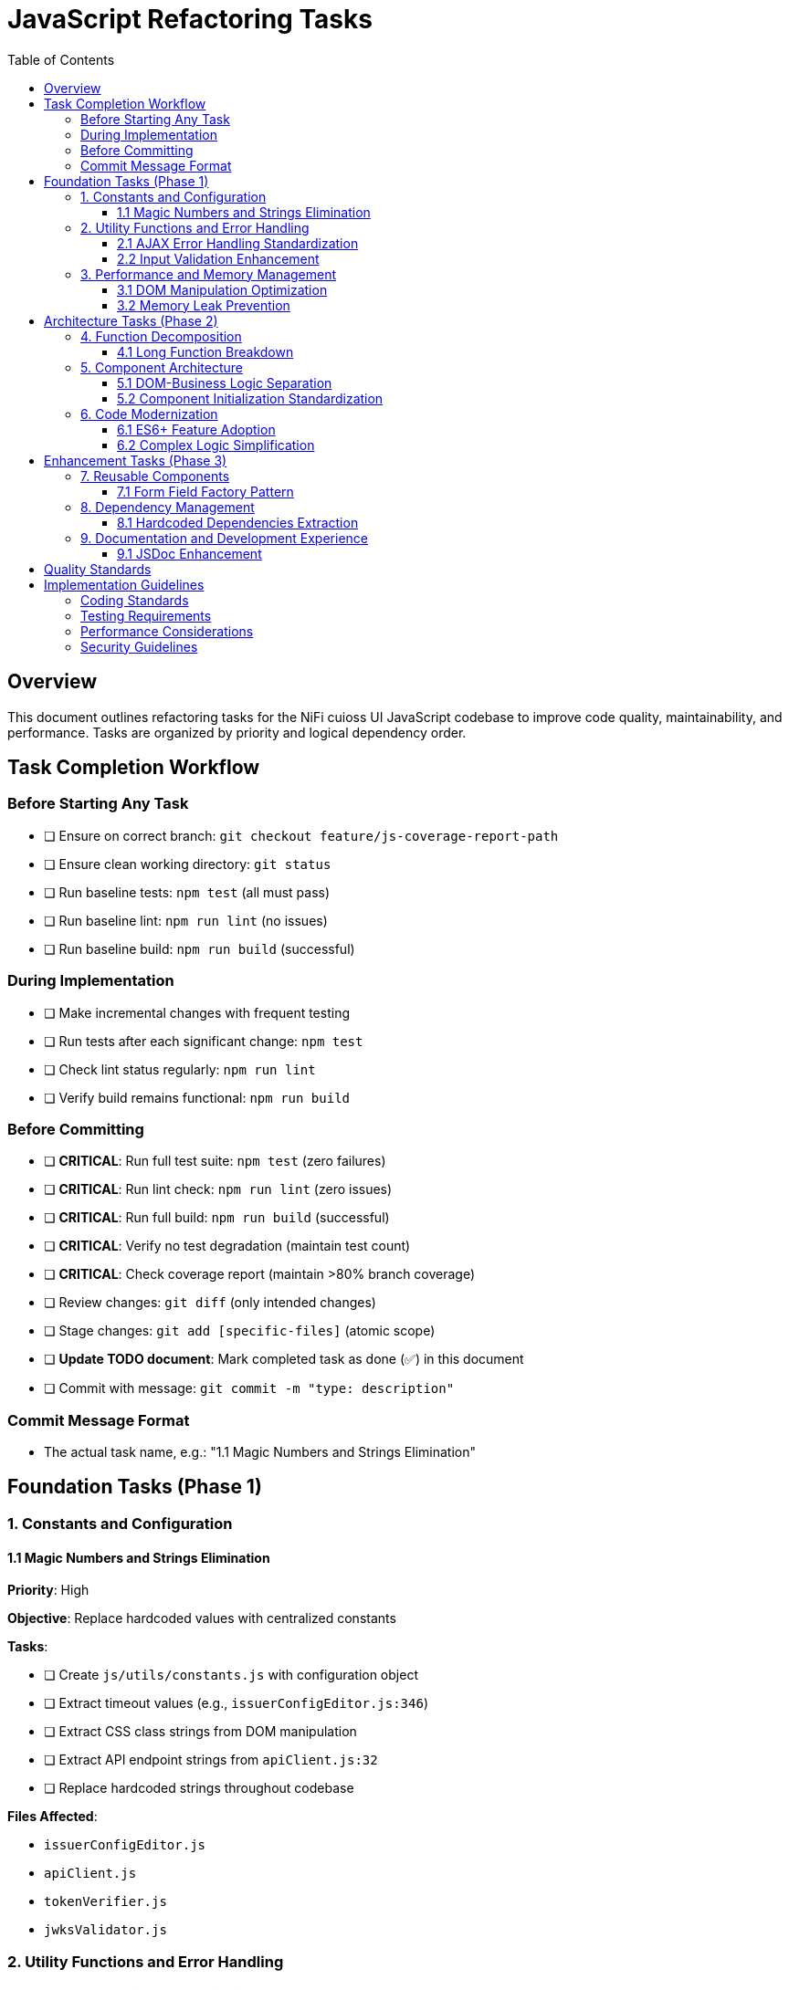 = JavaScript Refactoring Tasks
:toc:
:toclevels: 3

== Overview

This document outlines refactoring tasks for the NiFi cuioss UI JavaScript codebase to improve code quality, maintainability, and performance. Tasks are organized by priority and logical dependency order.

== Task Completion Workflow

=== Before Starting Any Task

* [ ] Ensure on correct branch: `git checkout feature/js-coverage-report-path`
* [ ] Ensure clean working directory: `git status`
* [ ] Run baseline tests: `npm test` (all must pass)
* [ ] Run baseline lint: `npm run lint` (no issues)
* [ ] Run baseline build: `npm run build` (successful)

=== During Implementation

* [ ] Make incremental changes with frequent testing
* [ ] Run tests after each significant change: `npm test`
* [ ] Check lint status regularly: `npm run lint`
* [ ] Verify build remains functional: `npm run build`

=== Before Committing

* [ ] **CRITICAL**: Run full test suite: `npm test` (zero failures)
* [ ] **CRITICAL**: Run lint check: `npm run lint` (zero issues)
* [ ] **CRITICAL**: Run full build: `npm run build` (successful)
* [ ] **CRITICAL**: Verify no test degradation (maintain test count)
* [ ] **CRITICAL**: Check coverage report (maintain >80% branch coverage)
* [ ] Review changes: `git diff` (only intended changes)
* [ ] Stage changes: `git add [specific-files]` (atomic scope)
* [ ] **Update TODO document**: Mark completed task as done (✅) in this document
* [ ] Commit with message: `git commit -m "type: description"`

=== Commit Message Format

* The actual task name, e.g.: "1.1 Magic Numbers and Strings Elimination"

== Foundation Tasks (Phase 1)

=== 1. Constants and Configuration

==== 1.1 Magic Numbers and Strings Elimination
**Priority**: High

**Objective**: Replace hardcoded values with centralized constants

**Tasks**:

* [ ] Create `js/utils/constants.js` with configuration object
* [ ] Extract timeout values (e.g., `issuerConfigEditor.js:346`)
* [ ] Extract CSS class strings from DOM manipulation
* [ ] Extract API endpoint strings from `apiClient.js:32`
* [ ] Replace hardcoded strings throughout codebase

**Files Affected**:

* `issuerConfigEditor.js`
* `apiClient.js`
* `tokenVerifier.js`
* `jwksValidator.js`

=== 2. Utility Functions and Error Handling

==== 2.1 AJAX Error Handling Standardization
**Priority**: High

**Objective**: Create unified error handling system

**Tasks**:

* [ ] Create `js/utils/errorHandler.js` module
* [ ] Extract duplicate error patterns from `apiClient.js:53-56, 79-82, 107-114`
* [ ] Standardize error patterns in `tokenVerifier.js:86-94`
* [ ] Standardize error patterns in `jwksValidator.js:69-72`
* [ ] Create unified `createAjaxHandler()` utility
* [ ] Implement consistent error message formatting

**Files Affected**:

* `apiClient.js`
* `tokenVerifier.js`
* `jwksValidator.js`
* `uiErrorDisplay.js`

==== 2.2 Input Validation Enhancement
**Priority**: High

**Objective**: Add comprehensive validation layer

**Tasks**:

* [ ] Create `js/utils/validation.js` module
* [ ] Add validation for `getProcessorIdFromUrl` (`issuerConfigEditor.js:194-200`)
* [ ] Enhance form submission validation across components
* [ ] Create reusable validator functions with regex patterns
* [ ] Add URL and input sanitization

**Files Affected**:

* `issuerConfigEditor.js`
* `tokenVerifier.js`
* `jwksValidator.js`

=== 3. Performance and Memory Management

==== 3.1 DOM Manipulation Optimization
**Priority**: High

**Objective**: Implement efficient DOM operations

**Tasks**:

* [ ] Create `js/utils/domCache.js` for element caching
* [ ] Create `js/utils/domBuilder.js` for efficient element creation
* [ ] Optimize frequent DOM queries in `issuerConfigEditor.js:121-122`
* [ ] Implement DocumentFragment batching for bulk operations
* [ ] Cache commonly accessed elements

**Files Affected**:

* `issuerConfigEditor.js`
* `tokenVerifier.js`
* `jwksValidator.js`

==== 3.2 Memory Leak Prevention
**Priority**: High

**Objective**: Add proper cleanup for resources

**Tasks**:

* [ ] Create `js/utils/componentCleanup.js` manager
* [ ] Add event listener cleanup (`issuerConfigEditor.js:159`)
* [ ] Add timeout cleanup (`issuerConfigEditor.js:557`)
* [ ] Implement component lifecycle hooks
* [ ] Add cleanup for AJAX requests

**Files Affected**:

* `issuerConfigEditor.js`
* `tokenVerifier.js`
* `jwksValidator.js`
* `main.js`

== Architecture Tasks (Phase 2)

=== 4. Function Decomposition

==== 4.1 Long Function Breakdown
**Priority**: High

**Objective**: Break down oversized functions

**Tasks**:

* [ ] Decompose `loadExistingIssuers` (`issuerConfigEditor.js:170-232`, 62 lines)
* [ ] Refactor `_handleTokenVerificationAjaxError` (`tokenVerifier.js:173-217`, 44 lines)
* [ ] Simplify `registerHelpTooltips` (`main.js:44-75`, 31 lines)
* [ ] Extract helper functions for complex operations
* [ ] Improve function naming and documentation

**Files Affected**:

* `issuerConfigEditor.js`
* `tokenVerifier.js`
* `main.js`

=== 5. Component Architecture

==== 5.1 DOM-Business Logic Separation
**Priority**: Medium

**Objective**: Implement Model-View-Controller pattern

**Tasks**:

* [ ] Separate event handlers from DOM creation (`issuerConfigEditor.js:379-386`)
* [ ] Create controller classes for each component
* [ ] Extract business logic from UI rendering
* [ ] Implement data models for component state
* [ ] Create view classes for DOM manipulation

**Files Affected**:

* `issuerConfigEditor.js`
* `tokenVerifier.js`
* `jwksValidator.js`

==== 5.2 Component Initialization Standardization
**Priority**: Medium

**Objective**: Standardize component lifecycle

**Tasks**:

* [ ] Remove global state flag (`main.js:15`: `jwtComponentsRegistered`)
* [ ] Create ComponentManager class for initialization
* [ ] Standardize async initialization patterns
* [ ] Implement consistent component lifecycle
* [ ] Add proper initialization error handling

**Files Affected**:

* `main.js`
* `issuerConfigEditor.js`
* `tokenVerifier.js`
* `jwksValidator.js`

=== 6. Code Modernization

==== 6.1 ES6+ Feature Adoption
**Priority**: Medium

**Objective**: Update to modern JavaScript patterns

**Tasks**:

* [ ] Replace property access chains with optional chaining (`issuerConfigEditor.js:95-96`)
* [ ] Convert callback patterns to async/await (`apiClient.js:93-115`)
* [ ] Use template literals for string building (`jwksValidator.js:98-102`)
* [ ] Implement destructuring for object properties (`issuerConfigEditor.js:106-113`)
* [ ] Use const/let instead of var declarations

**Files Affected**:

* `issuerConfigEditor.js`
* `apiClient.js`
* `jwksValidator.js`
* `tokenVerifier.js`

==== 6.2 Complex Logic Simplification
**Priority**: Medium

**Objective**: Reduce cognitive complexity

**Tasks**:

* [ ] Simplify error message extraction (`uiErrorDisplay.js:49-57`)
* [ ] Extract complex conditional logic into strategy functions
* [ ] Reduce nested if-else chains
* [ ] Implement guard clauses for early returns
* [ ] Extract utility functions for common operations

**Files Affected**:

* `uiErrorDisplay.js`
* `issuerConfigEditor.js`
* `tokenVerifier.js`

== Enhancement Tasks (Phase 3)

=== 7. Reusable Components

==== 7.1 Form Field Factory Pattern
**Priority**: Low

**Objective**: Extract duplicate form creation logic

**Tasks**:

* [ ] Create `js/utils/formBuilder.js` module
* [ ] Extract form creation patterns (`issuerConfigEditor.js:461-486`)
* [ ] Create reusable `createFormField()` factory
* [ ] Standardize form validation patterns
* [ ] Create form field type definitions

**Files Affected**:

* `issuerConfigEditor.js`
* `tokenVerifier.js`

=== 8. Dependency Management

==== 8.1 Hardcoded Dependencies Extraction
**Priority**: Low

**Objective**: Remove hardcoded service dependencies

**Tasks**:

* [ ] Extract API endpoint configuration
* [ ] Remove hardcoded CSS selectors
* [ ] Create dependency registry system
* [ ] Implement configuration injection
* [ ] Add environment-specific configurations

**Files Affected**:

* `apiClient.js`
* All component files

=== 9. Documentation and Development Experience

==== 9.1 JSDoc Enhancement
**Priority**: Low

**Objective**: Complete API documentation

**Tasks**:

* [ ] Add JSDoc comments to all public functions
* [ ] Document parameter types and return values
* [ ] Add usage examples for complex functions
* [ ] Document component interfaces
* [ ] Add @throws documentation for error cases

**Files Affected**:

* All JavaScript files

== Quality Standards

**Code Quality Requirements**:

* All functions under 30 lines
* Zero magic numbers or hardcoded strings
* Consistent error handling patterns
* Clean separation of concerns

**Performance Requirements**:

* Zero memory leaks
* Efficient DOM operations
* Maintain current build performance
* Optimal bundle size

**Testing Requirements**:

* Maintain >80% branch coverage
* Zero test degradation
* All tests run independently
* Complete test suite under 30 seconds

== Implementation Guidelines

=== Coding Standards

* Follow existing code style and conventions
* Use meaningful variable and function names
* Keep functions focused on single responsibilities
* Implement proper error handling for all edge cases
* Add JSDoc comments for all public interfaces

=== Testing Requirements

* Write unit tests for all new utility functions
* Update existing tests when modifying functions
* Ensure all edge cases are covered
* Maintain test isolation and independence
* Use descriptive test names that explain the scenario

=== Performance Considerations

* Minimize DOM manipulations and queries
* Use efficient algorithms and data structures
* Implement proper caching strategies
* Avoid memory leaks and resource cleanup
* Consider bundle size impact of new dependencies

=== Security Guidelines

* Validate and sanitize all user inputs
* Use secure coding practices for DOM manipulation
* Implement proper error handling without exposing internals
* Follow OWASP guidelines for web application security
* Regularly update dependencies for security patches